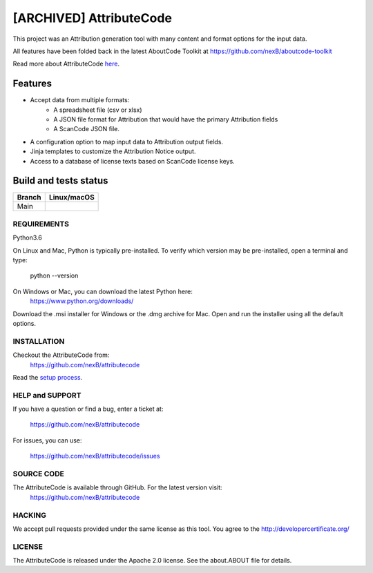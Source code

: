=============
[ARCHIVED] AttributeCode
=============

This project was an Attribution generation tool with many content and format options for the input data. 

All features have been folded back in the latest AboutCode Toolkit at https://github.com/nexB/aboutcode-toolkit


Read more about AttributeCode `here <https://nexb-attributecode.readthedocs-hosted.com/en/latest/>`_.

Features
========

- Accept data from multiple formats:
   - A spreadsheet file (csv or xlsx)
   - A JSON file format for Attribution that would have the primary Attribution fields
   - A ScanCode JSON file.
 
- A configuration option to map input data to Attribution output fields.

- Jinja templates to customize the Attribution Notice output.

- Access to a database of license texts based on ScanCode license keys.

Build and tests status
======================

+-------+-----------------+
|Branch | **Linux/macOS** |
+=======+=================+
|Main   |  |main-posix|   |
+-------+-----------------+


REQUIREMENTS
------------
Python3.6

On Linux and Mac, Python is typically pre-installed. To verify which
version may be pre-installed, open a terminal and type:

    python --version

On Windows or Mac, you can download the latest Python here:
    https://www.python.org/downloads/

Download the .msi installer for Windows or the .dmg archive for Mac.
Open and run the installer using all the default options.


INSTALLATION
------------
Checkout the AttributeCode from:
    https://github.com/nexB/attributecode


Read the `setup process <https://nexb-attributecode.readthedocs-hosted.com/en/latest/setup.html>`_.


HELP and SUPPORT
----------------
If you have a question or find a bug, enter a ticket at:

    https://github.com/nexB/attributecode

For issues, you can use:

    https://github.com/nexB/attributecode/issues


SOURCE CODE
-----------
The AttributeCode is available through GitHub. For the latest version visit:
    https://github.com/nexB/attributecode


HACKING
-------
We accept pull requests provided under the same license as this tool.
You agree to the http://developercertificate.org/ 


LICENSE
-------
The AttributeCode is released under the Apache 2.0 license.
See the about.ABOUT file for details.


.. |main-posix| image:: https://travis-ci.com/nexB/attributecode.svg?branch=main
    :target: https://travis-ci.com/github/nexB/attributecode
    :alt: Linux Master branch tests status

